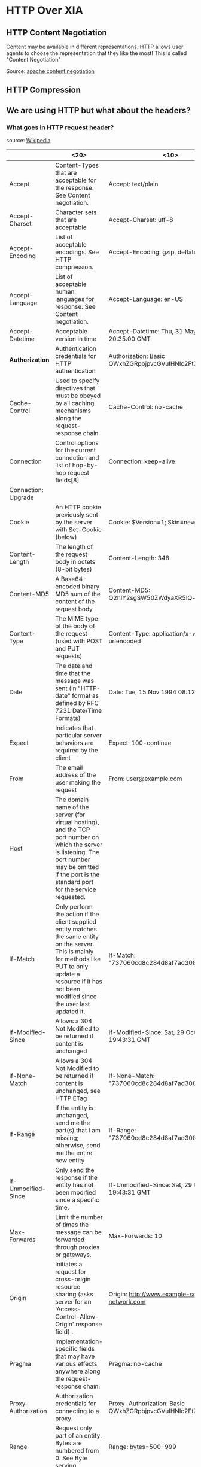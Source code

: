 * HTTP Over XIA
** HTTP Content Negotiation
Content may be available in different representations. HTTP allows
user agents to choose the representation that they like the most! This
is called "Content Negotiation"

Source: [[http://httpd.apache.org/docs/1.3/content-negotiation.html][apache content negotiation]]

** HTTP Compression

** We are using HTTP but what about the headers?

*** What goes in HTTP request header?

source: [[https://en.wikipedia.org/wiki/List_of_HTTP_header_fields][Wikipedia]]

|---------------------+----------------------+------------+------------+----------|
|                     | <20>                 | <10>       | <10>       | Remarks  |
|---------------------+----------------------+------------+------------+----------|
| Accept              | Content-Types that are acceptable for the response. See Content negotiation. | Accept: text/plain | Permanent  | :tricky: |
| Accept-Charset      | Character sets that are acceptable | Accept-Charset: utf-8 | Permanent  |          |
| Accept-Encoding     | List of acceptable encodings. See HTTP compression. | Accept-Encoding: gzip, deflate | Permanent  |          |
| Accept-Language     | List of acceptable human languages for response. See Content negotiation. | Accept-Language: en-US | Permanent  |          |
| Accept-Datetime     | Acceptable version in time | Accept-Datetime: Thu, 31 May 2007 20:35:00 GMT | Provisional |          |
| *Authorization*     | Authentication credentials for HTTP authentication | Authorization: Basic QWxhZGRpbjpvcGVuIHNlc2FtZQ== | Permanent  |          |
| Cache-Control       | Used to specify directives that must be obeyed by all caching mechanisms along the request-response chain | Cache-Control: no-cache | Permanent  |          |
| Connection          | Control options for the current connection and list of hop-by-hop request fields[8] | Connection: keep-alive |            |          |
| Connection: Upgrade |                      |            |            |          |
| Cookie              | An HTTP cookie previously sent by the server with Set-Cookie (below) | Cookie: $Version=1; Skin=new; | Permanent: standard |          |
| Content-Length      | The length of the request body in octets (8-bit bytes) | Content-Length: 348 | Permanent  |          |
| Content-MD5         | A Base64-encoded binary MD5 sum of the content of the request body | Content-MD5: Q2hlY2sgSW50ZWdyaXR5IQ== | Obsolete[9] |          |
| Content-Type        | The MIME type of the body of the request (used with POST and PUT requests) | Content-Type: application/x-www-form-urlencoded | Permanent  |          |
| Date                | The date and time that the message was sent (in "HTTP-date" format as defined by RFC 7231 Date/Time Formats) | Date: Tue, 15 Nov 1994 08:12:31 GMT | Permanent  |          |
| Expect              | Indicates that particular server behaviors are required by the client | Expect: 100-continue | Permanent  |          |
| From                | The email address of the user making the request | From: user@example.com | Permanent  |          |
| Host                | The domain name of the server (for virtual hosting), and the TCP port number on which the server is listening. The port number may be omitted if the port is the standard port for the service requested. |            |            |          |
| If-Match            | Only perform the action if the client supplied entity matches the same entity on the server. This is mainly for methods like PUT to only update a resource if it has not been modified since the user last updated it. | If-Match: "737060cd8c284d8af7ad3082f209582d" | Permanent  |          |
| If-Modified-Since   | Allows a 304 Not Modified to be returned if content is unchanged | If-Modified-Since: Sat, 29 Oct 1994 19:43:31 GMT | Permanent  |          |
| If-None-Match       | Allows a 304 Not Modified to be returned if content is unchanged, see HTTP ETag | If-None-Match: "737060cd8c284d8af7ad3082f209582d" | Permanent  |          |
| If-Range            | If the entity is unchanged, send me the part(s) that I am missing; otherwise, send me the entire new entity | If-Range: "737060cd8c284d8af7ad3082f209582d" | Permanent  |          |
| If-Unmodified-Since | Only send the response if the entity has not been modified since a specific time. | If-Unmodified-Since: Sat, 29 Oct 1994 19:43:31 GMT | Permanent  |          |
| Max-Forwards        | Limit the number of times the message can be forwarded through proxies or gateways. | Max-Forwards: 10 | Permanent  |          |
| Origin              | Initiates a request for cross-origin resource sharing (asks server for an 'Access-Control-Allow-Origin' response field) . | Origin: http://www.example-social-network.com | Permanent: standard |          |
| Pragma              | Implementation-specific fields that may have various effects anywhere along the request-response chain. | Pragma: no-cache | Permanent  |          |
| Proxy-Authorization | Authorization credentials for connecting to a proxy. | Proxy-Authorization: Basic QWxhZGRpbjpvcGVuIHNlc2FtZQ== | Permanent  |          |
| Range               | Request only part of an entity. Bytes are numbered from 0. See Byte serving. | Range: bytes=500-999 | Permanent  |          |
| Referer [sic]       | This is the address of the previous web page from which a link to the currently requested page was followed. (The word “referrer” has been misspelled in the RFC as well as in most implementations to the point that it has become standard usage and is considered correct terminology) | Referer: http://en.wikipedia.org/wiki/Main_Page | Permanent  |          |
| TE                  | The transfer encodings the user agent is willing to accept: the same values as for the response header field Transfer-Encoding can be used, plus the "trailers" value (related to the "chunked" transfer method) to notify the server it expects to receive additional fields in the trailer after the last, zero-sized, chunk. | TE: trailers, deflate | Permanent  |          |
| User-Agent          | The user agent string of the user agent | User-Agent: Mozilla/5.0 (X11; Linux x86_64; rv:12.0) Gecko/20100101 Firefox/21.0 | Permanent  |          |
| Upgrade             | Ask the server to upgrade to another protocol. | Upgrade: HTTP/2.0, SHTTP/1.3, IRC/6.9, RTA/x11 | Permanent  |          |
| Via                 | Informs the server of proxies through which the request was sent. | Via: 1.0 fred, 1.1 example.com (Apache/1.1) | Permanent  |          |
| Warning             | A general warning about possible problems with the entity body. | Warning: 199 Miscellaneous warning | Permanent  |          |
|---------------------+----------------------+------------+------------+----------|



*** What goes in HTTP response header?
|-----------------------------+----------------------+------------+------------+---------|
|                             | <20>                 | <10>       | <10>       | Remarks |
|-----------------------------+----------------------+------------+------------+---------|
| Access-Control-Allow-Origin | Specifying which web sites can participate in cross-origin resource sharing | Access-Control-Allow-Origin: * | Provisional |         |
| Accept-Patch[29]            | Specifies which patch document formats this server supports | Accept-Patch: text/example;charset=utf-8 | Permanent  |         |
| Accept-Ranges               | What partial content range types this server supports via byte serving | Accept-Ranges: bytes | Permanent  |         |
| Age                         | The age the object has been in a proxy cache in seconds | Age: 12    | Permanent  |         |
| Allow                       | Valid actions for a specified resource. To be used for a 405 Method not allowed | Allow: GET, HEAD | Permanent  |         |
| Cache-Control               | Tells all caching mechanisms from server to client whether they may cache this object. It is measured in seconds | Cache-Control: max-age=3600 | Permanent  |         |
| *Connection*                | Control options for the current connection and list of hop-by-hop response fields[8] | Connection: close | Permanent  |         |
| *Content-Disposition[30]*   | An opportunity to raise a "File Download" dialogue box for a known MIME type with binary format or suggest a filename for dynamic content. Quotes are necessary with special characters. | Content-Disposition: attachment; filename="fname.ext" | Permanent  |         |
| *Content-Encoding*          | The type of encoding used on the data. See HTTP compression. | Content-Encoding: gzip | Permanent  |         |
| *Content-Language*          | The natural language or languages of the intended audience for the enclosed content[31] | Content-Language: da | Permanent  |         |
| *Content-Length*            | The length of the response body in octets (8-bit bytes) | Content-Length: 348 | Permanent  |         |
| *Content-Location*          | An alternate location for the returned data | Content-Location: /index.htm | Permanent  |         |
| *Content-MD5*               | A Base64-encoded binary MD5 sum of the content of the response | Content-MD5: Q2hlY2sgSW50ZWdyaXR5IQ== | Obsolete[32] |         |
| *Content-Range*             | Where in a full body message this partial message belongs | Content-Range: bytes 21010-47021/47022 | Permanent  |         |
| *Content-Type*              | The MIME type of this content | Content-Type: text/html; charset=utf-8 | Permanent  |         |
| Date                        | The date and time that the message was sent (in "HTTP-date" format as defined by RFC 7231) | Date: Tue, 15 Nov 1994 08:12:31 GMT | Permanent  |         |
| ETag                        | An identifier for a specific version of a resource, often a message digest | ETag: "737060cd8c284d8af7ad3082f209582d" | Permanent  |         |
| Expires                     | Gives the date/time after which the response is considered stale (in "HTTP-date" format as defined by RFC 7231) | Expires: Thu, 01 Dec 1994 16:00:00 GMT | Permanent: standard |         |
| Last-Modified               | The last modified date for the requested object (in "HTTP-date" format as defined by RFC 7231) | Last-Modified: Tue, 15 Nov 1994 12:45:26 GMT | Permanent  |         |
| Link                        | Used to express a typed relationship with another resource, where the relation type is defined by RFC 5988 | Link: </feed>; rel="alternate"[33] | Permanent  |         |
| Location                    | Used in redirection, or when a new resource has been created. | Location: http://www.w3.org/pub/WWW/People.html | Permanent  |         |
| P3P                         | This field is supposed to set P3P policy, in the form of P3P:CP="your_compact_policy". However, P3P did not take off,[34] most browsers have never fully implemented it, a lot of websites set this field with fake policy text, that was enough to fool browsers the existence of P3P policy and grant permissions for third party cookies. | P3P: CP="This is not a P3P policy! See http://www.google.com/support/accounts/bin/answer.py?hl=en&answer=151657 for more info." | Permanent  |         |
| Pragma                      | Implementation-specific fields that may have various effects anywhere along the request-response chain. | Pragma: no-cache | Permanent  |         |
| Proxy-Authenticate          | Request authentication to access the proxy. | Proxy-Authenticate: Basic | Permanent  |         |
| Public-Key-Pins[35]         | HTTP Public Key Pinning, announces hash of website's authentic TLS certificate | Public-Key-Pins: max-age=2592000; pin-sha256="E9CZ9INDbd+2eRQozYqqbQ2yXLVKB9+xcprMF+44U1g="; | Permanent  |         |
| Refresh                     | Used in redirection, or when a new resource has been created. This refresh redirects after 5 seconds. | Refresh: 5; url=http://www.w3.org/pub/WWW/People.html | Proprietary and non-standard: a header extension introduced by Netscape and supported by most web browsers. |         |
| Retry-After                 | If an entity is temporarily unavailable, this instructs the client to try again later. Value could be a specified period of time (in seconds) or a HTTP-date.[36] |            |            |         |
| Server                      | A name for the server | Server: Apache/2.4.1 (Unix) | Permanent  |         |
| Set-Cookie                  | An HTTP cookie       | Set-Cookie: UserID=JohnDoe; Max-Age=3600; Version=1 | Permanent: standard |         |
| Status                      | CGI header field specifying the status of the HTTP response. Normal HTTP responses use a separate "Status-Line" instead, defined by RFC 7230.[37] | Status: 200 OK | Not listed as a registered field name |         |
| Strict-Transport-Security   | A HSTS Policy informing the HTTP client how long to cache the HTTPS only policy and whether this applies to subdomains. | Strict-Transport-Security: max-age=16070400; includeSubDomains | Permanent: standard |         |
| Trailer                     | The Trailer general field value indicates that the given set of header fields is present in the trailer of a message encoded with chunked transfer coding. | Trailer: Max-Forwards | Permanent  |         |
| Transfer-Encoding           | The form of encoding used to safely transfer the entity to the user. Currently defined methods are: chunked, compress, deflate, gzip, identity. | Transfer-Encoding: chunked | Permanent  |         |
| Upgrade                     | Ask the client to upgrade to another protocol. | Upgrade: HTTP/2.0, SHTTP/1.3, IRC/6.9, RTA/x11 | Permanent  |         |
| Vary                        | Tells downstream proxies how to match future request headers to decide whether the cached response can be used rather than requesting a fresh one from the origin server. | Vary: *    | Permanent  |         |
| Via                         | Informs the client of proxies through which the response was sent. | Via: 1.0 fred, 1.1 example.com (Apache/1.1) | Permanent  |         |
| Warning                     | A general warning about possible problems with the entity body. | Warning: 199 Miscellaneous warning | Permanent  |         |
| WWW-Authenticate            | Indicates the authentication scheme that should be used to access the requested entity. | WWW-Authenticate: Basic | Permanent  |         |
| X-Frame-Options[38]         | Clickjacking protection: deny - no rendering within a frame, sameorigin - no rendering if origin mismatch, allow-from - allow from specified location, allowall - non-standard, allow from any location | X-Frame-Options: deny | Obsolete[39] |         |
|-----------------------------+----------------------+------------+------------+---------|

*** Header fields associated with content chunks
- Content Encoding

** Some important headers

*** Accept [REQUEST]

Content format that the client can understand.

Example:

_Accept:text/html,application/xhtml+xml,application/xml;q=0.9,*/*;q=0.8_

HTML preferred, otherwise serve as xhtml / xml. Otherwise serve in any
format that you would like.

:tricky: The parameter 'q' is a rough estimate of user preference
about the type of the content.



** URL Formats?

** Different Content Parameters

HTTP clients fetch content with different parameters. E.g., content
encoding, expires etc. Some parameters are specific to content whereas
others not really i.e. they are metadata about "request / response /
message"

** CID or HTTP?

Web browser can fetch content using CID protocol or HTTP
protocol. Application can be made _aware_ of the fact that it is using
CIDs and not HTTP, or it can be made _agnostic_ of that fact. Which
one to go for?

- _CID-Aware_


- _CID-Agnostic_


** Webserver and client
*** Who publishes content chunks?
** [FUTURE] SPDY?

3 options ofr ptuing stuff
Make a decision
** Project meeting
- Look at Patrick's Thesis
